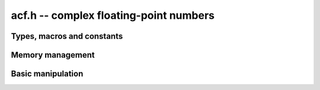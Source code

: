 .. _acf:

**acf.h** -- complex floating-point numbers
===============================================================================


Types, macros and constants
-------------------------------------------------------------------------------

.. type:: acf_struct

.. type:: acf_t

    An *acf_struct* consists of a pair of *arf_struct*:s.
    An *acf_t* is defined as an array of length one of type
    *acf_struct*, permitting an *acf_t* to be passed by
    reference.

.. type:: acf_ptr

   Alias for ``acf_struct *``, used for vectors of numbers.

.. type:: acf_srcptr

   Alias for ``const acf_struct *``, used for vectors of numbers
   when passed as constant input to functions.

.. macro:: acf_realref(x)

    Macro returning a pointer to the real part of *x* as an *arf_t*.

.. macro:: acf_imagref(x)

    Macro returning a pointer to the imaginary part of *x* as an *arf_t*.


Memory management
-------------------------------------------------------------------------------

.. function:: void acf_init(acf_t x)

    Initializes the variable *x* for use, and sets its value to zero.

.. function:: void acf_clear(acf_t x)

    Clears the variable *x*, freeing or recycling its allocated memory.

.. function:: void acf_swap(acf_t z, acf_t x)

    Swaps *z* and *x* efficiently.

.. function:: slong acf_allocated_bytes(const acf_t x)

    Returns the total number of bytes heap-allocated internally by this object.
    The count excludes the size of the structure itself. Add
    ``sizeof(acf_struct)`` to get the size of the object as a whole.

Basic manipulation
-------------------------------------------------------------------------------

.. function:: arf_ptr acf_real_ptr(acf_t z)
              arf_ptr acf_imag_ptr(acf_t z)

    Returns a pointer to the real or imaginary part of *z*.

.. function:: void acf_set(acf_t z, const acf_t x)

    Sets *z* to the value *x*.

.. function:: int acf_equal(const acf_t x, const acf_t y)

    Returns whether *x* and *y* are equal.
